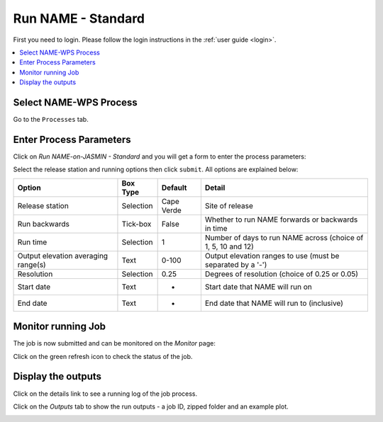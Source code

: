 .. _tutorial_namestd:

Run NAME - Standard
==========================

First you need to login. Please follow the login instructions in the :ref:`user guide <login>`.

.. contents::
   :local:
   :depth: 2
   :backlinks: none


Select NAME-WPS Process
----------------------

Go to the ``Processes`` tab.

.. image:: ../_images/tutorial/fawkes_processes.png


Enter Process Parameters
------------------------

Click on *Run NAME-on-JASMIN - Standard* and you will get a form to enter the process parameters:

.. image:: ../_images/tutorial/fawkes_runnamestd.png

Select the release station and running options then click ``submit``. All options are explained below:

===================================  =========  ==========  ========
Option                               Box Type   Default     Detail
===================================  =========  ==========  ========
Release station                      Selection  Cape Verde  Site of release
Run backwards                        Tick-box   False       Whether to run NAME forwards or backwards in time
Run time                             Selection  1           Number of days to run NAME across (choice of 1, 5, 10 and 12)
Output elevation averaging range(s)  Text       0-100       Output elevation ranges to use (must be separated by a '-')
Resolution                           Selection  0.25        Degrees of resolution (choice of 0.25 or 0.05)
Start date                           Text       -           Start date that NAME will run on
End date                             Text       -           End date that NAME will run to (inclusive)
===================================  =========  ==========  ========

Monitor running Job
-------------------

The job is now submitted and can be monitored on the *Monitor* page:

.. image:: ../_images/tutorial/fawkes_monitor.png

Click on the green refresh icon to check the status of the job.

Display the outputs
-------------------

Click on the details link to see a running log of the job process.

.. image:: ../_images/tutorial/fawkes_std_log.png

Click on the *Outputs* tab to show the run outputs - a job ID, zipped folder and an example plot.

.. image:: ../_images/tutorial/fawkes_std_outputs.png









